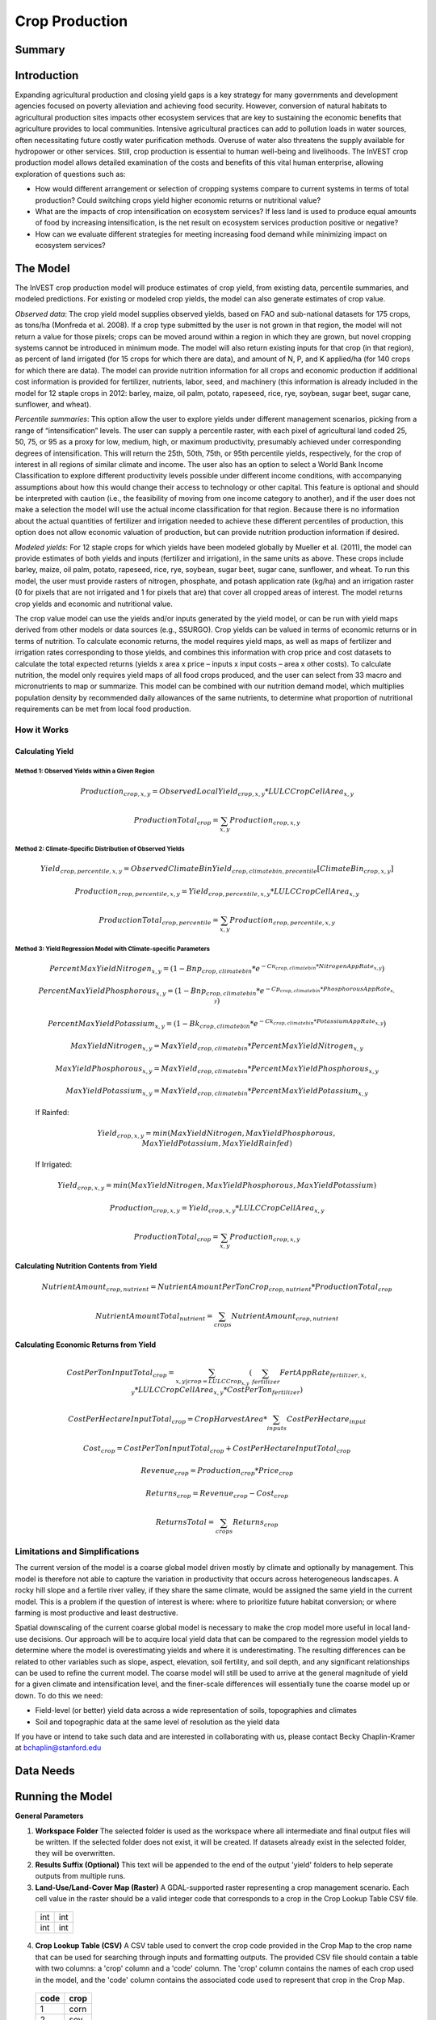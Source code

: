 .. _crop_production:

***************
Crop Production
***************

Summary
=======

.. figure:: ./crop_production_images/field.png
   :align: center
   :scale: 60%

Introduction
============

Expanding agricultural production and closing yield gaps is a key strategy for many governments and development agencies focused on poverty alleviation and achieving food security. However, conversion of natural habitats to agricultural production sites impacts other ecosystem services that are key to sustaining the economic benefits that agriculture provides to local communities. Intensive agricultural practices can add to pollution loads in water sources, often necessitating future costly water purification methods. Overuse of water also threatens the supply available for hydropower or other services. Still, crop production is essential to human well-being and livelihoods. The InVEST crop production model allows detailed examination of the costs and benefits of this vital human enterprise, allowing exploration of questions such as:

+ How would different arrangement or selection of cropping systems compare to current systems in terms of total production? Could switching crops yield higher economic returns or nutritional value?

+ What are the impacts of crop intensification on ecosystem services? If less land is used to produce equal amounts of food by increasing intensification, is the net result on ecosystem services production positive or negative?

+ How can we evaluate different strategies for meeting increasing food demand while minimizing impact on ecosystem services?

The Model
=========

The InVEST crop production model will produce estimates of crop yield, from existing data, percentile summaries, and modeled predictions.  For existing or modeled crop yields, the model can also generate estimates of crop value.

*Observed data*: The crop yield model supplies observed yields, based on FAO and sub-national datasets for 175 crops, as tons/ha (Monfreda et al. 2008). If a crop type submitted by the user is not grown in that region, the model will not return a value for those pixels; crops can be moved around within a region in which they are grown, but novel cropping systems cannot be introduced in minimum mode. The model will also return existing inputs for that crop (in that region), as percent of land irrigated (for 15 crops for which there are data), and amount of N, P, and K applied/ha (for 140 crops for which there are data). The model can provide nutrition information for all crops and economic production if additional cost information is provided for fertilizer, nutrients, labor, seed, and machinery (this information is already included in the model for 12 staple crops in 2012: barley, maize, oil palm, potato, rapeseed, rice, rye, soybean, sugar beet, sugar cane, sunflower, and wheat).

*Percentile summaries*: This option allow the user to explore yields under different management scenarios, picking from a range of “intensification” levels.  The user can supply a percentile raster, with each pixel of agricultural land coded 25, 50, 75, or 95 as a proxy for low, medium, high, or maximum productivity, presumably achieved under corresponding degrees of intensification. This will return the 25th, 50th, 75th, or 95th percentile yields, respectively, for the crop of interest in all regions of similar climate and income. The user also has an option to select a World Bank Income Classification to explore different productivity levels possible under different income conditions, with accompanying assumptions about how this would change their access to technology or other capital. This feature is optional and should be interpreted with caution (i.e., the feasibility of moving from one income category to another), and if the user does not make a selection the model will use the actual income classification for that region. Because there is no information about the actual quantities of fertilizer and irrigation needed to achieve these different percentiles of production, this option does not allow economic valuation of production, but can provide nutrition production information if desired.

*Modeled yields*: For 12 staple crops for which yields have been modeled globally by Mueller et al. (2011), the model can provide estimates of both yields and inputs (fertilizer and irrigation), in the same units as above. These crops include barley, maize, oil palm, potato, rapeseed, rice, rye, soybean, sugar beet, sugar cane, sunflower, and wheat. To run this model, the user must provide rasters of nitrogen, phosphate, and potash application rate (kg/ha) and an irrigation raster (0 for pixels that are not irrigated and 1 for pixels that are) that cover all cropped areas of interest. The model returns crop yields and economic and nutritional value.

The crop value model can use the yields and/or inputs generated by the yield model, or can be run with yield maps derived from other models or data sources (e.g., SSURGO). Crop yields can be valued in terms of economic returns or in terms of nutrition. To calculate economic returns, the model requires yield maps, as well as maps of fertilizer and irrigation rates corresponding to those yields, and combines this information with crop price and cost datasets to calculate the total expected returns (yields x area x price – inputs x input costs – area x other costs). To calculate nutrition, the model only requires yield maps of all food crops produced, and the user can select from 33 macro and micronutrients to map or summarize. This model can be combined with our nutrition demand model, which multiplies population density by recommended daily allowances of the same nutrients, to determine what proportion of nutritional requirements can be met from local food production.


How it Works
------------

Calculating Yield
^^^^^^^^^^^^^^^^^

Method 1: Observed Yields within a Given Region
"""""""""""""""""""""""""""""""""""""""""""""""

  .. math:: Production_{crop,x,y} = { ObservedLocalYield_{crop,x,y} * LULCCropCellArea_{x,y} }

  .. math:: ProductionTotal_{crop} = \sum_{x,y}{ Production_{crop,x,y} }


Method 2: Climate-Specific Distribution of Observed Yields
""""""""""""""""""""""""""""""""""""""""""""""""""""""""""

  .. math:: Yield_{crop,percentile,x,y} = ObservedClimateBinYield_{crop,climatebin,precentile}\left[ ClimateBin_{crop,x,y} \right]

  .. math:: Production_{crop,percentile,x,y} = Yield_{crop,percentile,x,y} * LULCCropCellArea_{x,y}

  .. math:: ProductionTotal_{crop,percentile} = \sum_{x,y}{ Production_{crop,percentile,x,y} }

Method 3: Yield Regression Model with Climate-specific Parameters
"""""""""""""""""""""""""""""""""""""""""""""""""""""""""""""""""

  .. math:: PercentMaxYieldNitrogen_{x,y} = \left( 1 - Bnp_{crop,climatebin} * e^{-Cn_{crop,climatebin} * NitrogenAppRate_{x,y}} \right)

  .. math:: PercentMaxYieldPhosphorous_{x,y} = \left( 1 - Bnp_{crop,climatebin} * e^{-Cp_{crop,climatebin} * PhosphorousAppRate_{x,y}} \right)

  .. math:: PercentMaxYieldPotassium_{x,y} = \left( 1 - Bk_{crop,climatebin} * e^{-Ck_{crop,climatebin} * PotassiumAppRate_{x,y}} \right)

  .. math:: MaxYieldNitrogen_{x,y} = MaxYield_{crop,climatebin} * PercentMaxYieldNitrogen_{x,y}

  .. math:: MaxYieldPhosphorous_{x,y} = MaxYield_{crop,climatebin} * PercentMaxYieldPhosphorous_{x,y}

  .. math:: MaxYieldPotassium_{x,y} = MaxYield_{crop,climatebin} * PercentMaxYieldPotassium_{x,y}

  If Rainfed:

    .. math:: Yield_{crop,x,y} = min\left( MaxYieldNitrogen, MaxYieldPhosphorous, MaxYieldPotassium, MaxYieldRainfed  \right)

  If Irrigated:

    .. math:: Yield_{crop,x,y} = min\left( MaxYieldNitrogen, MaxYieldPhosphorous, MaxYieldPotassium \right)

  .. math:: Production_{crop,x,y} = Yield_{crop,x,y} * LULCCropCellArea_{x,y}

  .. math:: ProductionTotal_{crop} = \sum_{x,y}{ Production_{crop,x,y} }

Calculating Nutrition Contents from Yield
^^^^^^^^^^^^^^^^^^^^^^^^^^^^^^^^^^^^^^^^^

  .. math:: NutrientAmount_{crop, nutrient} = NutrientAmountPerTonCrop_{crop, nutrient} * ProductionTotal_{crop}

  .. math:: NutrientAmountTotal_{nutrient} = \sum_{crops}{ NutrientAmount_{crop, nutrient} }

Calculating Economic Returns from Yield
^^^^^^^^^^^^^^^^^^^^^^^^^^^^^^^^^^^^^^^

  .. math:: CostPerTonInputTotal_{crop} = \sum_{x,y | crop = LULCCrop_{x,y}}{ \left( \sum_{fertilizer}{  FertAppRate_{fertilizer,x,y} * LULCCropCellArea_{x,y} * CostPerTon_{fertilizer} } \right) }

  .. math:: CostPerHectareInputTotal_{crop} = CropHarvestArea * \sum_{inputs}{CostPerHectare_{input}}

  .. math:: Cost_{crop} = CostPerTonInputTotal_{crop} + CostPerHectareInputTotal_{crop}

  .. math:: Revenue_{crop} = Production_{crop} * Price_{crop}

  .. math:: Returns_{crop} = Revenue_{crop} - Cost_{crop}

  .. math:: ReturnsTotal = \sum_{crops} Returns_{crop}


Limitations and Simplifications
-------------------------------
The current version of the model is a coarse global model driven mostly by climate and optionally by management. This model is therefore not able to capture the variation in productivity that occurs across heterogeneous landscapes. A rocky hill slope and a fertile river valley, if they share the same climate, would be assigned the same yield in the current model. This is a problem if the question of interest is where: where to prioritize future habitat conversion; or where farming is most productive and least destructive.

Spatial downscaling of the current coarse global model is necessary to make the crop model more useful in local land-use decisions. Our approach will be to acquire local yield data that can be compared to the regression model yields to determine where the model is overestimating yields and where it is underestimating. The resulting differences can be related to other variables such as slope, aspect, elevation, soil fertility, and soil depth, and any significant relationships can be used to refine the current model. The coarse model will still be used to arrive at the general magnitude of yield for a given climate and intensification level, and the finer-scale differences will essentially tune the coarse model up or down. To do this we need:

+	Field-level (or better) yield data across a wide representation of soils, topographies and climates

+	Soil and topographic data at the same level of resolution as the yield data

If you have or intend to take such data and are interested in collaborating with us, please contact Becky Chaplin-Kramer at bchaplin@stanford.edu



Data Needs
==========




Running the Model
=================

**General Parameters**

1. **Workspace Folder**  The selected folder is used as the workspace where all intermediate and final output files will be written.  If the selected folder does not exist, it will be created.  If datasets already exist in the selected folder, they will be overwritten.

2. **Results Suffix (Optional)**  This text will be appended to the end of the output 'yield' folders to help seperate outputs from multiple runs.

3. **Land-Use/Land-Cover Map (Raster)**  A GDAL-supported raster representing a crop management scenario. Each cell value in the raster should be a valid integer code that corresponds to a crop in the Crop Lookup Table CSV file.

  +---+---+
  |int|int|
  +---+---+
  |int|int|
  +---+---+

4. **Crop Lookup Table (CSV)**  A CSV table used to convert the crop code provided in the Crop Map to the crop name that can be used for searching through inputs and formatting outputs.  The provided CSV file should contain a table with two columns: a 'crop' column and a 'code' column.  The 'crop' column contains the names of each crop used in the model, and the 'code' column contains the associated code used to represent that crop in the Crop Map.

  ====  =====
  code  crop
  ====  =====
  1     corn
  2     soy
  3     rice
  ...   ...
  ====  =====

5. **Crop Production Model Spatial Dataset Folder**

  **Folder Structure**

  .. code::

    .
    └── spatial_dataset_folder
        ├── climate_bin
        │   └── [crop]_climate_bin_map (*.tif)
        ├── yield_observed
        │   └── [crop]_yield_map (*.tif)
        ├── yield_climate_percentile
        │   └── percentile_yield_table.csv
        └── yield_climate_regression
            └── regression_model_yield_table.csv

  **Embedded Data for Yield Functions Based on Climate (Percentile and Regression Model)**

    **Crop Climate-Bin Maps (Rasters)**  A set of GDAL-supported rasters representing the climate-bin that a given area of land is located within for each particular crop.  Each raster contains a set of values between 0 and 100.  Zero-values represent areas that do not exist within a climate-bin, such as an ocean.  Values 1 through 100 correspond to a particular climate-bin.

      +---+---+
      |int|int|
      +---+---+
      |int|int|
      +---+---+

  **Embedded Data for Yield Based on Observed Yields within Region**

    **Observed Crop Yield Maps (Rasters)**  A set of GDAL-supported rasters representing the observed crop yield.  Each cell value in the raster should be a non-negative float value representing the amount of crop produced in units of tons per hectare (tons/ha).

      +-----+-----+
      |float|float|
      +-----+-----+
      |float|float|
      +-----+-----+

  **Embedded Data for Yield Based on Climate-specific Distribution of Observed Yields**

    **Percentile Yield Table (CSV)**  The provided CSV table should contain information about the average crop yield occuring within each climate-bin across several income levels for each crop.  The table must have a 'crop' column matching a value in the 'crop' column on the Crop Lookup Table. The table must have a 'climate_bin' column containing values 1 through 100.  The table must have at least one additional column representing a percentile yield within the given climate-bin for a particular crop - an example set of columns could be: 'yield_25th', 'yield_50th', 'yield_75th', 'yield_95th'.  So, this example table would have the following columns: 'crop', 'climate_bin', 'yield_25th', 'yield_50th', 'yield_75th', 'yield_95th'.

      ====  ===========  ==========  ==========  ==========  ==========  ===
      crop  climate_bin  yield_25th  yield_50th  yield_75th  yield_95th  ...
      ====  ===========  ==========  ==========  ==========  ==========  ===
      corn  1            <float>     <float>     <float>     <float>     ...
      rice  2            <float>     <float>     <float>     <float>     ...
      soy   3            <float>     <float>     <float>     <float>     ...
      ...   ...          ...         ...         ...         ...         ...
      ====  ===========  ==========  ==========  ==========  ==========  ===

  **Embedded Data for Yield based on Yield Regression Model with Climate-specific Parameters**

    **Regression Model Yield Table (CSV)**  The provided CSV table should contain information useful for calculating the yield of a crop located in a particular climate-bin based on the limiting factor.  The table must have the following columns: 'climate_bin', 'yield_ceiling', 'yield_ceiling_rf', 'b_nut', 'b_K2O', 'c_N', 'c_P2O5', 'c_K2O'.  The usefulness of the Regression Model Yield function is limited to a select group of crops.  [[[Note about the limited number of crops that this method is useful for]]]

      ====  ===========  =============  ================  =======  =======  =======  =======  =======
      crop  climate_bin  yield_ceiling  yield_ceiling_rf  b_nut    b_K2O    c_N      c_P2O5   c_K2O
      ====  ===========  =============  ================  =======  =======  =======  =======  =======
      corn  1            <float>        <float>           <float>  <float>  <float>  <float>  <float>
      corn  2            <float>        <float>           <float>  <float>  <float>  <float>  <float>
      corn  3            <float>        <float>           <float>  <float>  <float>  <float>  <float>
      ...   ...          ...            ...               ...      ...      ...      ...      ...
      soy   1            <float>        <float>           <float>  <float>  <float>  <float>  <float>
      soy   2            <float>        <float>           <float>  <float>  <float>  <float>  <float>
      soy   3            <float>        <float>           <float>  <float>  <float>  <float>  <float>
      ...   ...          ...            ...               ...      ...      ...      ...      ...
      ====  ===========  =============  ================  =======  =======  =======  =======  =======


6. **Generate Crop Production Maps**  A checkbox that indicates whether a set of GDAL-supported rasters spatially representing production for each crop over the provided area of interest should be generated as an output.



**Parameters for Yield based on Yield Regression Model with Climate-specific Parameters**


7. **Fertilizer Application Rate Maps (Rasters)**  A set of GDAL-supported rasters representing the amount of Nitrogen (N), Phosphorous (P2O5), and Potash (K2O) applied to each area of land. Each cell value in the raster should be a non-negative float value representing the amount of fertilizer applied in units of kilograms per hectare (kg/ha).

  +-----+-----+
  |float|float|
  +-----+-----+
  |float|float|
  +-----+-----+

8. **Irrigation Map (Raster)**  A GDAL-supported raster representing whether irrigation occurs or not. A zero value indicates that no irrigation occurs.  A one value indicates that irrigation occurs.  If any other values are provided, irrigation is assumed to occur within that cell area.

  +---+---+
  |int|int|
  +---+---+
  |int|int|
  +---+---+

**Parameters for Nutrient Contents from Yield**

9. **Nutrient Contents Table (CSV)**  A CSV table containing information about the nutrient contents of each crop.

  ====  ==============  =======  =======  =======  =======  =======  =======  =======  ===
  crop  percent_refuse  protein  lipid    energy   ca       fe       mg       ph       ...
  ====  ==============  =======  =======  =======  =======  =======  =======  =======  ===
  corn  <float>         <float>  <float>  <float>  <float>  <float>  <float>  <float>  ...
  soy   <float>         <float>  <float>  <float>  <float>  <float>  <float>  <float>  ...
  ...   ...             ...      ...      ...      ...      ...      ...      ...      ...
  ====  ==============  =======  =======  =======  =======  =======  =======  =======  ===

**Parameters for Economic Returns from Yield**

10. **Economics Table (CSV)**  A CSV table containing information related to market price of a given crop and the expenses involved with producing that crop.

  ====  =======  =============  ================  ===========  ==========  =========  =========  ===============
  crop  price    cost_nitrogen  cost_phosphorous  cost_potash  cost_labor  cost_mach  cost_seed  cost_irrigation
  ====  =======  =============  ================  ===========  ==========  =========  =========  ===============
  corn  <float>  <float>        <float>           <float>      <float>     <float>    <float>    <float>
  soy   <float>  <float>        <float>           <float>      <float>     <float>    <float>    <float>
  ...   ...      ...            ...               ...          ...         ...        ...        ...
  ====  =======  =============  ================  ===========  ==========  =========  =========  ===============

11. **Fertilizer Application Rate Maps (Rasters) (Optional)**  A set of GDAL-supported rasters representing the amount of Nitrogen (N), Phosphorous (P2O5), and Potash (K2O) applied to each area of land. Each cell value in the raster should be a non-negative float value representing the amount of fertilizer applied in units of kilograms per hectare (kg/ha).

  +-----+-----+
  |float|float|
  +-----+-----+
  |float|float|
  +-----+-----+

Interpreting Results
====================


**Outputs Folder Structure**

A unique set of outputs shall be created for each yield function that is run such that the folder structure may look as follows:

.. code::

  .
  └── outputs
      ├── yield_observed_[results suffix]
      │   ├── results_table (.csv)
      │   ├── crop_production_maps
      │   │   └── [crop]_production_map (*.tif)
      │   └── economic_returns_map (.tif)
      ├── yield_climate_percentile_[results suffix]
      │   ├── results_table (.csv)
      │   ├── crop_production_maps
      │   │   └── [crop]_production_map (*.tif)
      │   └── economic_returns_map (.tif)
      └── yield_climate_regression_[results suffix]
          ├── results_table (.csv)
          ├── crop_production_maps
          │   └── [crop]_production_map (*.tif)
          └── economic_returns_map (.tif)

**Outputs**

1. **Results Table (CSV)** 

  ====  ==========  ============  =========  =========  ==========  ==========  ==========  ======
  crop  production  (percentile)  (returns)  (revenue)  (expenses)  nutrient_a  nutrient_b  (etc.)
  ====  ==========  ============  =========  =========  ==========  ==========  ==========  ======
  corn  <float>     yield_25th    <float>    <float>    <float>     <float>     <float>     ...
  soy   <float>     yield_25th    <float>    <float>    <float>     <float>     <float>     ...
  ...   ...         ...           ...        ...        ...         ...         ...         ...
  ====  ==========  ============  =========  =========  ==========  ==========  ==========  ======

2. **Crop Production Maps (Rasters) (Optional)** A set of GDAL-supported rasters spatially representing production for each crop.  Each cell value in the raster shall be a non-negative float value representing the total production over the cell's area under the given scenario in units of tons.  Only generated when 'Generate Crop Production Maps' is checked in the User Interface or 'generate_crop_production_maps' is set to True in the model's Python API.

  +-----+-----+
  |float|float|
  +-----+-----+
  |float|float|
  +-----+-----+

3. **Economic Returns Map (Raster)**  A GDAL-supported raster representing the economic returns generated by the crops.  Each cell value in the raster shall be a non-negative float value representing the returns (revenue minus costs) generated under the given scenario in units of the currency from the user-provided Economics Table. If insufficient data is provided in a given cell, the cell will contain a 'no-data' value.

  +-----+-----+
  |float|float|
  +-----+-----+
  |float|float|
  +-----+-----+


References
==========
Monfreda et al. 2008
Mueller et al. 2012



Appendix I - Metadata
=====================

Crops
-----

Fertilizer
----------

Band 1: Kg/ha

Band 2: Precison

* any previous number + .25 = any one of the previous data types but scaling of application rates was maxed out at a doubling when trying to match the FAO consumption


Appendix II - Statistics
========================

Climate Bin Fertilizer
----------------------


Climate Bin Correlation Coefficient
-----------------------------------
